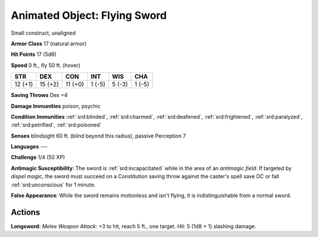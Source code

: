 
.. _srd:animated-object: flying sword:

Animated Object: Flying Sword
-----------------------------

Small construct, unaligned

**Armor Class** 17 (natural armor)

**Hit Points** 17 (5d6)

**Speed** 0 ft., fly 50 ft. (hover)

+-----------+-----------+-----------+----------+----------+----------+
| STR       | DEX       | CON       | INT      | WIS      | CHA      |
+===========+===========+===========+==========+==========+==========+
| 12 (+1)   | 15 (+2)   | 11 (+0)   | 1 (-5)   | 5 (-3)   | 1 (-5)   |
+-----------+-----------+-----------+----------+----------+----------+

**Saving Throws** Dex +4

**Damage Immunities** poison, psychic

**Condition Immunities** :ref:`srd:blinded`, :ref:`srd:charmed`, :ref:`srd:deafened`, :ref:`srd:frightened`,
:ref:`srd:paralyzed`, :ref:`srd:petrified`, :ref:`srd:poisoned`

**Senses** blindsight 60 ft. (blind beyond this radius), passive
Perception 7

**Languages** ---

**Challenge** 1/4 (50 XP)

**Antimagic Susceptibility**: The sword is :ref:`srd:incapacitated` while in the
area of an *antimagic field*. If targeted by *dispel magic*, the sword
must succeed on a Constitution saving throw against the caster's spell
save DC or fall :ref:`srd:unconscious` for 1 minute.

**False Appearance**: While
the sword remains motionless and isn't flying, it is indistinguishable
from a normal sword.

Actions
~~~~~~~~~~~~~~~~~~~~~~~~~~~~~~~~~

**Longsword**: *Melee Weapon Attack*: +3 to hit, reach 5 ft., one
target. *Hit*: 5 (1d8 + 1) slashing damage.
